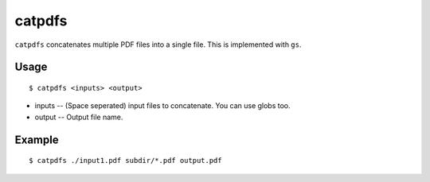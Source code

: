 catpdfs
=======

``catpdfs`` concatenates multiple PDF files into a single file. This is implemented with ``gs``.

Usage
-----
::

$ catpdfs <inputs> <output>

* inputs -- (Space seperated) input files to concatenate. You can use globs too.
* output -- Output file name.

Example
-------
::

$ catpdfs ./input1.pdf subdir/*.pdf output.pdf

